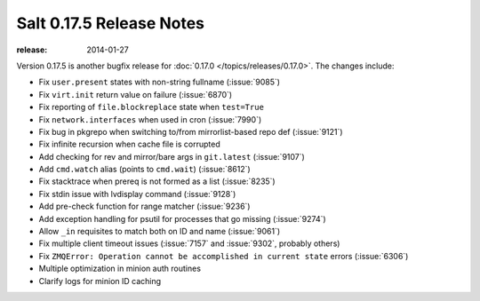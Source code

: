 =========================
Salt 0.17.5 Release Notes
=========================

:release: 2014-01-27

Version 0.17.5 is another bugfix release for :doc:`0.17.0
</topics/releases/0.17.0>`.  The changes include:

- Fix ``user.present`` states with non-string fullname (:issue:`9085`)
- Fix ``virt.init`` return value on failure (:issue:`6870`)
- Fix reporting of ``file.blockreplace`` state when ``test=True``
- Fix ``network.interfaces`` when used in cron (:issue:`7990`)
- Fix bug in pkgrepo when switching to/from mirrorlist-based repo def (:issue:`9121`)
- Fix infinite recursion when cache file is corrupted
- Add checking for rev and mirror/bare args in ``git.latest`` (:issue:`9107`)
- Add ``cmd.watch`` alias (points to ``cmd.wait``) (:issue:`8612`)
- Fix stacktrace when prereq is not formed as a list (:issue:`8235`)
- Fix stdin issue with lvdisplay command (:issue:`9128`)
- Add pre-check function for range matcher (:issue:`9236`)
- Add exception handling for psutil for processes that go missing (:issue:`9274`)
- Allow ``_in`` requisites to match both on ID and name (:issue:`9061`)
- Fix multiple client timeout issues (:issue:`7157` and :issue:`9302`, probably others)
- Fix ``ZMQError: Operation cannot be accomplished in current state`` errors (:issue:`6306`)
- Multiple optimization in minion auth routines
- Clarify logs for minion ID caching

